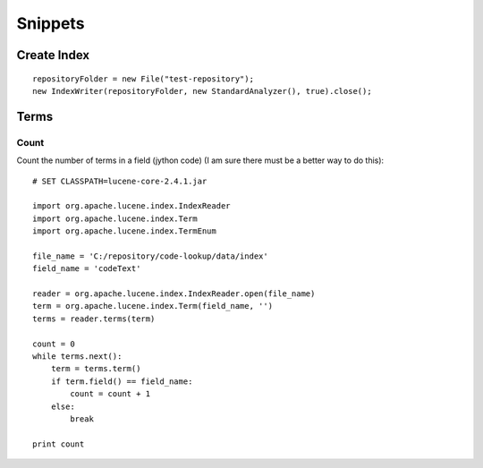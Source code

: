 Snippets
********

Create Index
============

::

  repositoryFolder = new File("test-repository");
  new IndexWriter(repositoryFolder, new StandardAnalyzer(), true).close();

Terms
=====

Count
-----

Count the number of terms in a field (jython code) (I am sure there must be
a better way to do this):

::

  # SET CLASSPATH=lucene-core-2.4.1.jar

  import org.apache.lucene.index.IndexReader
  import org.apache.lucene.index.Term
  import org.apache.lucene.index.TermEnum

  file_name = 'C:/repository/code-lookup/data/index'
  field_name = 'codeText'

  reader = org.apache.lucene.index.IndexReader.open(file_name)
  term = org.apache.lucene.index.Term(field_name, '')
  terms = reader.terms(term)

  count = 0
  while terms.next():
      term = terms.term()
      if term.field() == field_name:
          count = count + 1
      else:
          break

  print count

